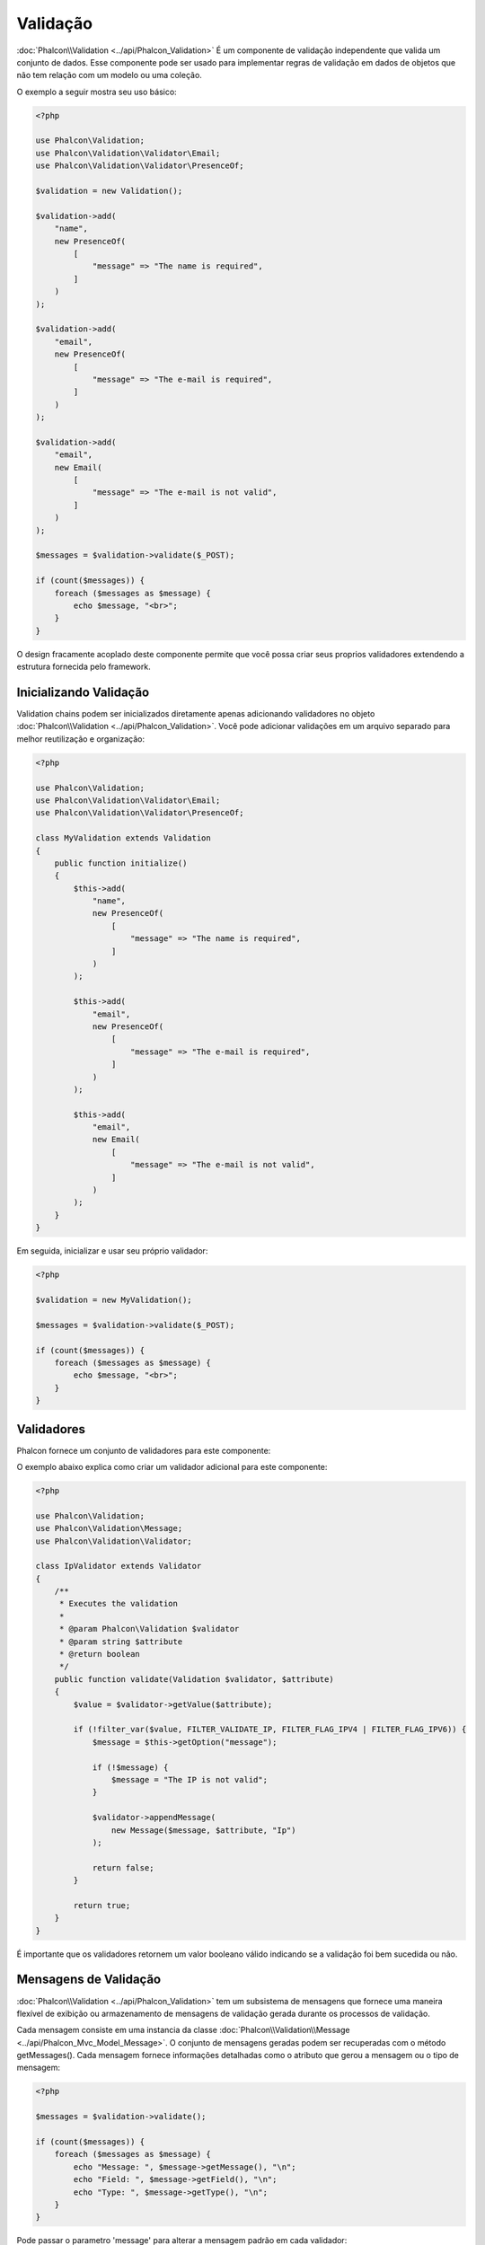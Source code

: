 Validação
==========

:doc:`Phalcon\\Validation <../api/Phalcon_Validation>` É um componente de validação independente que valida um conjunto de dados. Esse componente pode ser usado para implementar regras de
validação em dados de objetos que não tem relação com um modelo ou uma coleção.

O exemplo a seguir mostra seu uso básico:

.. code-block:: php

    <?php

    use Phalcon\Validation;
    use Phalcon\Validation\Validator\Email;
    use Phalcon\Validation\Validator\PresenceOf;

    $validation = new Validation();

    $validation->add(
        "name",
        new PresenceOf(
            [
                "message" => "The name is required",
            ]
        )
    );

    $validation->add(
        "email",
        new PresenceOf(
            [
                "message" => "The e-mail is required",
            ]
        )
    );

    $validation->add(
        "email",
        new Email(
            [
                "message" => "The e-mail is not valid",
            ]
        )
    );

    $messages = $validation->validate($_POST);

    if (count($messages)) {
        foreach ($messages as $message) {
            echo $message, "<br>";
        }
    }

O design fracamente acoplado deste componente permite que você possa criar seus proprios validadores extendendo a estrutura fornecida pelo framework.

Inicializando Validação
-----------------------
Validation chains podem ser inicializados diretamente apenas adicionando validadores no objeto :doc:`Phalcon\\Validation <../api/Phalcon_Validation>`.
Você pode adicionar validações em um arquivo separado para melhor reutilização e organização:

.. code-block:: php

    <?php

    use Phalcon\Validation;
    use Phalcon\Validation\Validator\Email;
    use Phalcon\Validation\Validator\PresenceOf;

    class MyValidation extends Validation
    {
        public function initialize()
        {
            $this->add(
                "name",
                new PresenceOf(
                    [
                        "message" => "The name is required",
                    ]
                )
            );

            $this->add(
                "email",
                new PresenceOf(
                    [
                        "message" => "The e-mail is required",
                    ]
                )
            );

            $this->add(
                "email",
                new Email(
                    [
                        "message" => "The e-mail is not valid",
                    ]
                )
            );
        }
    }

Em seguida, inicializar e usar seu próprio validador:

.. code-block:: php

    <?php

    $validation = new MyValidation();

    $messages = $validation->validate($_POST);

    if (count($messages)) {
        foreach ($messages as $message) {
            echo $message, "<br>";
        }
    }

Validadores
-----------
Phalcon fornece um conjunto de validadores para este componente:

+--------------------------------------------------------------------------------------------------------+---------------------------------------------------------------------------+
| Class                                                                                                  | Explicação                                                                |
+========================================================================================================+===========================================================================+
| :doc:`Phalcon\\Validation\\Validator\\Alnum <../api/Phalcon_Validation_Validator_Alnum>`               | Validates that a field's value is only alphanumeric character(s). |
+--------------------------------------------------------------------------------------------------------+-------------------------------------------------------------------+
| :doc:`Phalcon\\Validation\\Validator\\Alpha <../api/Phalcon_Validation_Validator_Alpha>`               | Validates that a field's value is only alphabetic character(s).   |
+--------------------------------------------------------------------------------------------------------+-------------------------------------------------------------------+
| :doc:`Phalcon\\Validation\\Validator\\Date <../api/Phalcon_Validation_Validator_Date>`                 | Validates that a field's value is a valid date.                   |
+--------------------------------------------------------------------------------------------------------+-------------------------------------------------------------------+
| :doc:`Phalcon\\Validation\\Validator\\Digit <../api/Phalcon_Validation_Validator_Digit>`               | Validates that a field's value is only numeric character(s).      |
+--------------------------------------------------------------------------------------------------------+-------------------------------------------------------------------+
| :doc:`Phalcon\\Validation\\Validator\\File <../api/Phalcon_Validation_Validator_File>`                 | Validates that a field's value is a correct file.                 |
+--------------------------------------------------------------------------------------------------------+-------------------------------------------------------------------+
| :doc:`Phalcon\\Validation\\Validator\\Uniqueness <../api/Phalcon_Validation_Validator_Uniqueness>`     | Validates that a field's value is unique in the related model.    |
+--------------------------------------------------------------------------------------------------------+-------------------------------------------------------------------+
| :doc:`Phalcon\\Validation\\Validator\\Numericality <../api/Phalcon_Validation_Validator_Numericality>` | Validates that a field's value is a valid numeric value.          |
+--------------------------------------------------------------------------------------------------------+-------------------------------------------------------------------+
| :doc:`Phalcon\\Validation\\Validator\\PresenceOf <../api/Phalcon_Validation_Validator_PresenceOf>`     | Valida que o valor de um campo não é nulo ou vazio                        |
+--------------------------------------------------------------------------------------------------------+---------------------------------------------------------------------------+
| :doc:`Phalcon\\Validation\\Validator\\Identical <../api/Phalcon_Validation_Validator_Identical>`       | Valida que o valor de um campo é o mesmo que o especificado               |
+--------------------------------------------------------------------------------------------------------+---------------------------------------------------------------------------+
| :doc:`Phalcon\\Validation\\Validator\\Email <../api/Phalcon_Validation_Validator_Email>`               | Valida que o valor de um campo contém um email no formato válido          |
+--------------------------------------------------------------------------------------------------------+---------------------------------------------------------------------------+
| :doc:`Phalcon\\Validation\\Validator\\ExclusionIn <../api/Phalcon_Validation_Validator_ExclusionIn>`   | Valida que um valor não está dentro de uma lista de valores possíveis     |
+--------------------------------------------------------------------------------------------------------+---------------------------------------------------------------------------+
| :doc:`Phalcon\\Validation\\Validator\\InclusionIn <../api/Phalcon_Validation_Validator_InclusionIn>`   | Valida que um valor está dentro de uma lista de valores possíveis         |
+--------------------------------------------------------------------------------------------------------+---------------------------------------------------------------------------+
| :doc:`Phalcon\\Validation\\Validator\\Regex <../api/Phalcon_Validation_Validator_Regex>`               | Valida que o valor de um campo corresponde a expressão regular            |
+--------------------------------------------------------------------------------------------------------+---------------------------------------------------------------------------+
| :doc:`Phalcon\\Validation\\Validator\\StringLength <../api/Phalcon_Validation_Validator_StringLength>` | Valida o tamanho da string                                                |
+--------------------------------------------------------------------------------------------------------+---------------------------------------------------------------------------+
| :doc:`Phalcon\\Validation\\Validator\\Between <../api/Phalcon_Validation_Validator_Between>`           | Valida que o valor está entre dois valores                                |
+--------------------------------------------------------------------------------------------------------+---------------------------------------------------------------------------+
| :doc:`Phalcon\\Validation\\Validator\\Confirmation <../api/Phalcon_Validation_Validator_Confirmation>` | Valida que um valor é o mesmo que outro presente nos dados                |
+--------------------------------------------------------------------------------------------------------+---------------------------------------------------------------------------+
| :doc:`Phalcon\\Validation\\Validator\\Url <../api/Phalcon_Validation_Validator_Url>`                   | Valida que o valor de um campo seja uma Url válida                        |
+--------------------------------------------------------------------------------------------------------+---------------------------------------------------------------------------+
| :doc:`Phalcon\\Validation\\Validator\\CreditCard <../api/Phalcon_Validation_Validator_CreditCard>`     | Valida que o valor de um campo seja um número de cartão de crédito válido |
+--------------------------------------------------------------------------------------------------------+---------------------------------------------------------------------------+

O exemplo abaixo explica como criar um validador adicional para este componente:

.. code-block:: php

    <?php

    use Phalcon\Validation;
    use Phalcon\Validation\Message;
    use Phalcon\Validation\Validator;

    class IpValidator extends Validator
    {
        /**
         * Executes the validation
         *
         * @param Phalcon\Validation $validator
         * @param string $attribute
         * @return boolean
         */
        public function validate(Validation $validator, $attribute)
        {
            $value = $validator->getValue($attribute);

            if (!filter_var($value, FILTER_VALIDATE_IP, FILTER_FLAG_IPV4 | FILTER_FLAG_IPV6)) {
                $message = $this->getOption("message");

                if (!$message) {
                    $message = "The IP is not valid";
                }

                $validator->appendMessage(
                    new Message($message, $attribute, "Ip")
                );

                return false;
            }

            return true;
        }
    }

É importante que os validadores retornem um valor booleano válido indicando se a validação foi bem sucedida ou não.

Mensagens de Validação
----------------------
:doc:`Phalcon\\Validation <../api/Phalcon_Validation>` tem um subsistema de mensagens que fornece uma maneira flexível de exibição ou
armazenamento de mensagens de validação gerada durante os processos de validação.

Cada mensagem consiste em uma instancia da classe :doc:`Phalcon\\Validation\\Message <../api/Phalcon_Mvc_Model_Message>`.
O conjunto de mensagens geradas podem ser recuperadas com o método getMessages(). Cada mensagem fornece informações detalhadas como
o atributo que gerou a mensagem ou o tipo de mensagem:

.. code-block:: php

    <?php

    $messages = $validation->validate();

    if (count($messages)) {
        foreach ($messages as $message) {
            echo "Message: ", $message->getMessage(), "\n";
            echo "Field: ", $message->getField(), "\n";
            echo "Type: ", $message->getType(), "\n";
        }
    }

Pode passar o parametro 'message' para alterar a mensagem padrão em cada validador:

.. code-block:: php

    <?php

    use Phalcon\Validation\Validator\Email;

    $validation->add(
        "email",
        new Email(
            [
                "message" => "The e-mail is not valid",
            ]
        )
    );

Por padrão, :code:`getMessages()` retorna todas as mensagens geradas durante a validação. Você pode filtrar as mensagens
por um campo específico usando o método 'filter':

.. code-block:: php

    <?php

    $messages = $validation->validate();

    if (count($messages)) {
        // Filter only the messages generated for the field 'name'
        $filteredMessages = $messages->filter("name");

        foreach ($filteredMessages as $message) {
            echo $message;
        }
    }

Filtragem de dados
------------------
Os dados podem ser filtrados antes da validação garantindo que os informações maliciosas ou incorretas não sejam validadas.

.. code-block:: php

    <?php

    use Phalcon\Validation;

    $validation = new Validation();

    $validation->add(
        "name",
        new PresenceOf(
            [
                "message" => "The name is required",
            ]
        )
    );

    $validation->add(
        "email",
        new PresenceOf(
            [
                "message" => "The email is required",
            ]
        )
    );

    // Filter any extra space
    $validation->setFilters("name", "trim");
    $validation->setFilters("email", "trim");

Filtragem e sanatização é realizada usando o componente :doc:`filter <filter>`:. Você pode adicionar mais filtros nesse
componente ou usar os imbutidos.

Eventos de Validação
--------------------
Quando validações são organizadas em classes, você pode implementar os métodos 'beforeValidation' e 'afterValidation' para dispor de mais verificações, filtros, etc. Se o método 'beforeValidation' retornar false, a validação é automaticamente
cancelada:

.. code-block:: php

    <?php

    use Phalcon\Validation;

    class LoginValidation extends Validation
    {
        public function initialize()
        {
            // ...
        }

        /**
         * Executed before validation
         *
         * @param array $data
         * @param object $entity
         * @param Phalcon\Validation\Message\Group $messages
         * @return bool
         */
        public function beforeValidation($data, $entity, $messages)
        {
            if ($this->request->getHttpHost() != "admin.mydomain.com") {
                $messages->appendMessage(
                    new Message("Only users can log on in the administration domain")
                );

                return false;
            }

            return true;
        }

        /**
         * Executed after validation
         *
         * @param array $data
         * @param object $entity
         * @param Phalcon\Validation\Message\Group $messages
         */
        public function afterValidation($data, $entity, $messages)
        {
            // ... Add additional messages or perform more validations
        }
    }

Cancelando Validações
---------------------
Por padrão todos os validadores atribuídos aos campos são testados independentemente, mesmo se um deles falhar ou não. Você pode
mudar este comportamente dizendo ao componente de validação qual validador pode parar a validação:

.. code-block:: php

    <?php

    use Phalcon\Validation;
    use Phalcon\Validation\Validator\Regex;
    use Phalcon\Validation\Validator\PresenceOf;

    $validation = new Validation();

    $validation->add(
        "telephone",
        new PresenceOf(
            [
                "message"      => "The telephone is required",
                "cancelOnFail" => true,
            ]
        )
    );

    $validation->add(
        "telephone",
        new Regex(
            [
                "message" => "The telephone is required",
                "pattern" => "/\+44 [0-9]+/",
            ]
        )
    );

    $validation->add(
        "telephone",
        new StringLength(
            [
                "messageMinimum" => "The telephone is too short",
                "min"            => 2,
            ]
        )
    );

O primeiro validador possui a opção 'cancelOnFail' com o valor true, portanto se este validador falhar o restante dos validadores na cadeia
não são executados.

Se você está criando validadores próprios você pode parar a cadeia de validação dinamicamente configurando a opção 'cancelOnFail':

.. code-block:: php

    <?php

    use Phalcon\Validation;
    use Phalcon\Validation\Message;
    use Phalcon\Validation\Validator;

    class MyValidator extends Validator
    {
        /**
         * Executes the validation
         *
         * @param Phalcon\Validation $validator
         * @param string $attribute
         * @return boolean
         */
        public function validate(Validation $validator, $attribute)
        {
            // If the attribute value is name we must stop the chain
            if ($attribute == "name") {
                $validator->setOption("cancelOnFail", true);
            }

            // ...
        }
    }

Evitar validar valores vazios
-----------------------------
Você pode passar a opção 'allowEmpty' para todos os validadores imbutidos para evitar que a validação seja executada caso um valor vazio é passado:

.. code-block:: php

    <?php

    use Phalcon\Validation;
    use Phalcon\Validation\Validator\Regex;

    $validation = new Validation();

    $validation->add(
        "telephone",
        new Regex(
            [
                "message"    => "The telephone is required",
                "pattern"    => "/\+44 [0-9]+/",
                "allowEmpty" => true,
            ]
        )
    );

Recursive Validation
--------------------
You can also run Validation instances within another via the :code:`afterValidation()` method. In this example, validating the CompanyValidation instance will also check the PhoneValidation instance:

.. code-block:: php

    <?php

    use Phalcon\Validation;

    class CompanyValidation extends Validation
    {
        /**
         * @var PhoneValidation
         */
        protected $phoneValidation;



        public function initialize()
        {
            $this->phoneValidation = new PhoneValidation();
        }



        public function afterValidation($data, $entity, $messages)
        {
            $phoneValidationMessages = $this->phoneValidation->validate(
                $data["phone"]
            );

            $messages->appendMessages(
                $phoneValidationMessages
            );
        }
    }
